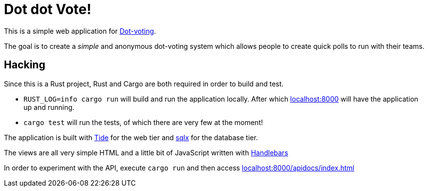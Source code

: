 = Dot dot Vote!

This is a simple web application for
link:https://en.wikipedia.org/wiki/Dot-voting[Dot-voting].

The goal is to create a _simple_ and anonymous dot-voting system which allows
people to create quick polls to run with their teams.



== Hacking

Since this is a Rust project, Rust and Cargo are both required in order to
build and test.

* `RUST_LOG=info cargo run` will build and run the application locally. After
  which link:http://localhost:8000/[localhost:8000] will have the application
  up and running.
* `cargo test` will run the tests, of which there are very few at the moment!

The application is built with link:https://github.com/http-rs/tide[Tide] for
the web tier and link:https://github.com/launchbadge/sqlx[sqlx] for the
database tier.

The views are all very simple HTML and a little bit of JavaScript written with
link:https://github.com/sunng87/handlebars-rust[Handlebars]

In order to experiment with the API, execute `cargo run` and then access
link:http://localhost:8000/apidocs/index.html[localhost:8000/apidocs/index.html]
